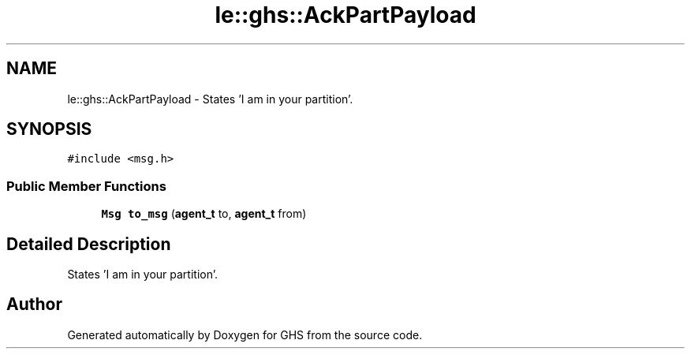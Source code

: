 .TH "le::ghs::AckPartPayload" 3 "Mon Jun 6 2022" "GHS" \" -*- nroff -*-
.ad l
.nh
.SH NAME
le::ghs::AckPartPayload \- States 'I am in your partition'\&.  

.SH SYNOPSIS
.br
.PP
.PP
\fC#include <msg\&.h>\fP
.SS "Public Member Functions"

.in +1c
.ti -1c
.RI "\fBMsg\fP \fBto_msg\fP (\fBagent_t\fP to, \fBagent_t\fP from)"
.br
.in -1c
.SH "Detailed Description"
.PP 
States 'I am in your partition'\&. 

.SH "Author"
.PP 
Generated automatically by Doxygen for GHS from the source code\&.
